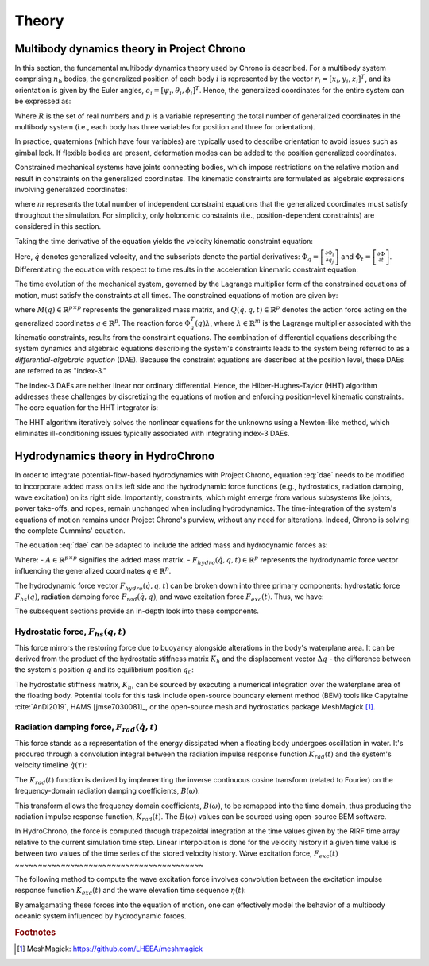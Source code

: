 Theory
======

Multibody dynamics theory in Project Chrono
-------------------------------------------

In this section, the fundamental multibody dynamics theory used by Chrono is described. For a multibody system comprising :math:`n_b` bodies, the generalized position of each body :math:`i` is represented by the vector :math:`r_i = [x_i, y_i, z_i]^T`, and its orientation is given by the Euler angles, :math:`e_i = [\psi_i, \theta_i, \phi_i]^T`. Hence, the generalized coordinates for the entire system can be expressed as:

.. math::
    :label: positions

    q = [r_1^T e_1^T \dots r_{n_b}^T e_{n_b}^T]^T \in \mathbb{R}^p,\ p = 6n_b

Where :math:`R` is the set of real numbers and :math:`p` is a variable representing the total number of generalized coordinates in the multibody system (i.e., each body has three variables for position and three for orientation).

In practice, quaternions (which have four variables) are typically used to describe orientation to avoid issues such as gimbal lock. If flexible bodies are present, deformation modes can be added to the position generalized coordinates.

Constrained mechanical systems have joints connecting bodies, which impose restrictions on the relative motion and result in constraints on the generalized coordinates. The kinematic constraints are formulated as algebraic expressions involving generalized coordinates:

.. math::
    :label: pos_constraints

    \Phi(q, t) = [\Phi_1(q, t) \dots \Phi_m(q, t)]^T = 0

where :math:`m` represents the total number of independent constraint equations that the generalized coordinates must satisfy throughout the simulation. For simplicity, only holonomic constraints (i.e., position-dependent constraints) are considered in this section.

Taking the time derivative of the equation yields the velocity kinematic constraint equation:

.. math::
    :label: vel_constraints

    \Phi_q(q, t)\dot{q} + \Phi_t(q, t) = 0

Here, :math:`\dot{q}` denotes generalized velocity, and the subscripts denote the partial derivatives: :math:`\Phi_q = \left[\frac{\partial \Phi_i}{\partial q_j}\right]` and :math:`\Phi_t = \left[\frac{\partial \Phi}{\partial t}\right]`. Differentiating the equation with respect to time results in the acceleration kinematic constraint equation:

.. math::
    :label: acc_constraints

    \Phi_q(q, t)\ddot{q} + (\Phi_q(q, t)\dot{q})q\dot{q} + 2\Phi_{qt}(q, t)\dot{q} + \Phi_{tt}(q, t) = 0

The time evolution of the mechanical system, governed by the Lagrange multiplier form of the constrained equations of motion, must satisfy the constraints at all times. The constrained equations of motion are given by:

.. math::
    :label: dae
    
    M(q)\ddot{q} + \Phi_q^T(q)\lambda = Q(\dot{q}, q, t)

where :math:`M(q) \in \mathbb{R}^{p \times p}` represents the generalized mass matrix, and :math:`Q(\dot{q}, q, t) \in \mathbb{R}^p` denotes the action force acting on the generalized coordinates :math:`q \in \mathbb{R}^p`. The reaction force :math:`\Phi_q^T(q)\lambda`, where :math:`\lambda \in \mathbb{R}^m` is the Lagrange multiplier associated with the kinematic constraints, results from the constraint equations. The combination of differential equations describing the system dynamics and algebraic equations describing the system's constraints leads to the system being referred to as a *differential-algebraic equation* (DAE). Because the constraint equations are described at the position level, these DAEs are referred to as "index-3."

The index-3 DAEs are neither linear nor ordinary differential. Hence, the Hilber-Hughes-Taylor (HHT) algorithm addresses these challenges by discretizing the equations of motion and enforcing position-level kinematic constraints. The core equation for the HHT integrator is:

.. math::
    :label: hht
    
    \frac{1}{1+\alpha}(M\ddot{q})_{n+1} + (\Phi^T_q \lambda - Q)_{n+1} - \frac{\alpha}{1+\alpha}(\Phi^T_q \lambda - Q)_n) = 0

The HHT algorithm iteratively solves the nonlinear equations for the unknowns using a Newton-like method, which eliminates ill-conditioning issues typically associated with integrating index-3 DAEs.

Hydrodynamics theory in HydroChrono
-----------------------------------

In order to integrate potential-flow-based hydrodynamics with Project Chrono, equation :eq:`dae` needs to be modified to incorporate added mass on its left side and the hydrodynamic force functions (e.g., hydrostatics, radiation damping, wave excitation) on its right side. Importantly, constraints, which might emerge from various subsystems like joints, power take-offs, and ropes, remain unchanged when including hydrodynamics. The time-integration of the system's equations of motion remains under Project Chrono's purview, without any need for alterations. Indeed, Chrono is solving the complete Cummins' equation.

The equation :eq:`dae` can be adapted to include the added mass and hydrodynamic forces as:

.. math::
    :label: dae_hydro

    (M(q) + A)\ddot{q} + \Phi_q^T(q)\lambda = Q(\dot{q}, q, t) + F_{hydro}(\dot{q}, q, t)

Where:
- :math:`A \in \mathbb{R}^{p \times p}` signifies the added mass matrix.
- :math:`F_{hydro}(\dot{q}, q, t) \in \mathbb{R}^p` represents the hydrodynamic force vector influencing the generalized coordinates :math:`q \in \mathbb{R}^p`.

The hydrodynamic force vector :math:`F_{hydro}(\dot{q}, q, t)` can be broken down into three primary components: hydrostatic force :math:`F_{hs}(q)`, radiation damping force :math:`F_{rad}(\dot{q}, q)`, and wave excitation force :math:`F_{exc}(t)`. Thus, we have:

.. math::
    :label: f_hydro
    
    F_{hydro}(\dot{q}, q, t) = F_{hs}(q, t) + F_{rad}(\dot{q}, t) + F_{exc}(t)

The subsequent sections provide an in-depth look into these components.

Hydrostatic force, :math:`F_{hs}(q, t)`
~~~~~~~~~~~~~~~~~~~~~~~~~~~~~~~~~~~~~~~

This force mirrors the restoring force due to buoyancy alongside alterations in the body's waterplane area. It can be derived from the product of the hydrostatic stiffness matrix :math:`K_h` and the displacement vector :math:`\Delta q` - the difference between the system's position :math:`q` and its equilibrium position :math:`q_0`:

.. math::
    :label: f_hs
    
    F_{hs}(q, t) = K_h \Delta q = K_h (q - q_0)

The hydrostatic stiffness matrix, :math:`K_h`, can be sourced by executing a numerical integration over the waterplane area of the floating body. Potential tools for this task include open-source boundary element method (BEM) tools like Capytaine :cite:`AnDi2019`, HAMS [jmse7030081]_, or the open-source mesh and hydrostatics package MeshMagick [#]_.

.. _[#]: https://github.com/LHEEA/meshmagick

Radiation damping force, :math:`F_{rad}(\dot{q}, t)`
~~~~~~~~~~~~~~~~~~~~~~~~~~~~~~~~~~~~~~~~~~~~~~~~~~~~~

This force stands as a representation of the energy dissipated when a floating body undergoes oscillation in water. It's procured through a convolution integral between the radiation impulse response function :math:`K_{rad}(t)` and the system's velocity timeline :math:`\dot{q}(\tau)`:

.. math::
    :label: f_rad
    
    F_{rad}(\dot{q}, t) = \int_{-\infty}^t K_{rad}(t - \tau) \dot{q}(\tau) d\tau

The :math:`K_{rad}(t)` function is derived by implementing the inverse continuous cosine transform (related to Fourier) on the frequency-domain radiation damping coefficients, :math:`B(\omega)`:

.. math::
    :label: k_rad
    
    K_{rad}(t) = \frac{2}{\pi} \int_0^\infty B(\omega) \cos(\omega t) d\omega

This transform allows the frequency domain coefficients, :math:`B(\omega)`, to be remapped into the time domain, thus producing the radiation impulse response function, :math:`K_{rad}(t)`. The :math:`B(\omega)` values can be sourced using open-source BEM software.

In HydroChrono, the force is computed through trapezoidal integration at the time values given by the RIRF time array relative to the current simulation time step. Linear interpolation is done for the velocity history if a given time value is between two values of the time series of the stored velocity history.
Wave excitation force, :math:`F_{exc}(t)`
~~~~~~~~~~~~~~~~~~~~~~~~~~~~~~~~~~~~~~~~~

The following method to compute the wave excitation force involves convolution between the excitation impulse response function :math:`K_{exc}(t)` and the wave elevation time sequence :math:`\eta(t)`:

.. math::
    :label: f_ex

    F_{exc}(t) = \int_{-\infty}^{+\infty} K_{exc}(\tau) \eta(x, y, t-\tau) d\tau

By amalgamating these forces into the equation of motion, one can effectively model the behavior of a multibody oceanic system influenced by hydrodynamic forces.


.. rubric:: Footnotes

.. [#] MeshMagick: https://github.com/LHEEA/meshmagick